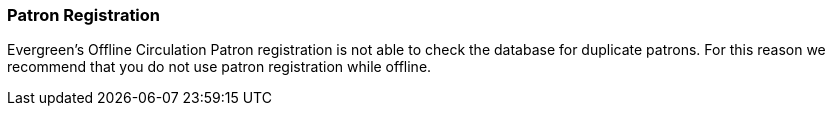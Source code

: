 Patron Registration
~~~~~~~~~~~~~~~~~~~

Evergreen's Offline Circulation Patron registration is not able to check the database for duplicate patrons. For this reason we recommend that you do not use patron registration while offline. 
